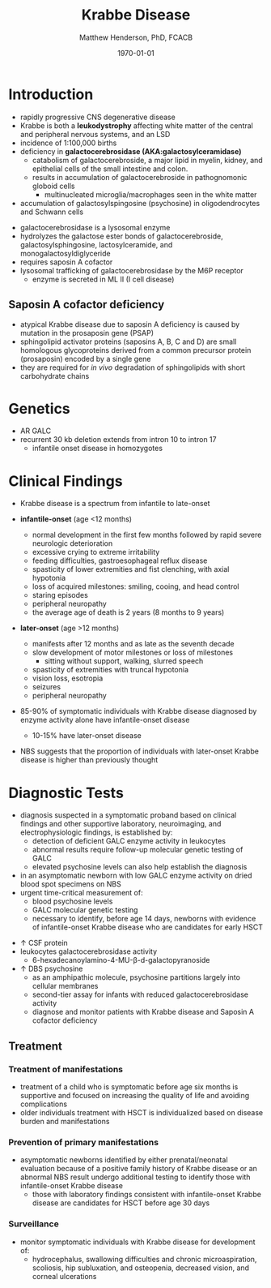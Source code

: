 #+TITLE: Krabbe Disease
#+AUTHOR: Matthew Henderson, PhD, FCACB
#+DATE: \today

* Introduction
- rapidly progressive CNS degenerative disease
- Krabbe is both a *leukodystrophy* affecting white matter of the central
  and peripheral nervous systems, and an LSD
- incidence of 1:100,000 births
- deficiency in *galactocerebrosidase (AKA:galactosylceramidase)* 
  - catabolism of galactocerebroside, a major lipid in myelin, kidney, and epithelial cells of the small intestine and colon. 
  - results in accumulation of galactocerebroside in pathognomonic globoid cells
    - multinucleated microglia/macrophages seen in the white matter
- accumulation of galactosylspingosine (psychosine) in oligodendrocytes and Schwann cells

#+CAPTION[]:Galactocerebrosidase
#+NAME: fig:bgal
#+ATTR_LaTeX: :width 0.9\textwidth
[[file:./krabbe/figures/beta-galactosidase.png]]

- galactocerebrosidase is a lysosomal enzyme
- hydrolyzes the galactose ester bonds of galactocerebroside, galactosylsphingosine, lactosylceramide, and monogalactosyldiglyceride
- requires saposin A cofactor
- lysosomal trafficking of galactocerebrosidase by the M6P receptor
  - enzyme is secreted in ML II (I cell disease)

** Saposin A cofactor deficiency
- atypical Krabbe disease due to saposin A deficiency is caused by mutation in the prosaposin gene (PSAP)
- sphingolipid activator proteins (saposins A, B, C and D) are small
  homologous glycoproteins derived from a common precursor protein
  (prosaposin) encoded by a single gene
- they are required for /in vivo/ degradation of sphingolipids with
  short carbohydrate chains

* Genetics
- AR GALC
- recurrent 30 kb deletion extends from intron 10 to intron 17
  - infantile onset disease in homozygotes

* Clinical Findings
- Krabbe disease is a spectrum from infantile to late-onset


- *infantile-onset* (age <12 months)

  - normal development in the first few months followed by rapid
    severe neurologic deterioration
  - excessive crying to extreme irritability
  - feeding difficulties, gastroesophageal reflux disease
  - spasticity of lower extremities and fist clenching, with axial hypotonia
  - loss of acquired milestones: smiling, cooing, and head control
  - staring episodes
  - peripheral neuropathy
  - the average age of death is 2 years (8 months to 9 years)

- *later-onset* (age >12 months)
  - manifests after 12 months and as late as the seventh decade
  - slow development of motor milestones or loss of milestones
    - sitting without support, walking, slurred speech
  - spasticity of extremities with truncal hypotonia
  - vision loss, esotropia
  - seizures
  - peripheral neuropathy

- 85-90% of symptomatic individuals with Krabbe disease diagnosed by
  enzyme activity alone have infantile-onset disease
  - 10-15% have later-onset disease
- NBS suggests that the proportion of individuals with later-onset
  Krabbe disease is higher than previously thought

* Diagnostic Tests
- diagnosis suspected in a symptomatic proband based on clinical
  findings and other supportive laboratory, neuroimaging, and
  electrophysiologic findings, is established by:
  - detection of deficient GALC enzyme activity in leukocytes
  - abnormal results require follow-up molecular genetic testing of GALC
  - elevated psychosine levels can also help establish the diagnosis

- in an asymptomatic newborn with low GALC enzyme activity
  on dried blood spot specimens on NBS
- urgent time-critical measurement of:
  - blood psychosine levels
  - GALC molecular genetic testing
  - necessary to identify, before age 14 days, newborns with evidence
    of infantile-onset Krabbe disease who are candidates for early
    HSCT

#+CAPTION[]:NBS follow-up at Mayo
#+NAME: fig:
#+ATTR_LaTeX: :width 0.8\textwidth
[[file:./krabbe/figures/NBS_follow_up.png]]

- \uparrow CSF protein
- leukocytes galactocerebrosidase activity 
  - 6-hexadecanoylamino-4-MU-\beta-d-galactopyranoside

- \uparrow DBS psychosine
  - as an amphipathic molecule, psychosine partitions largely into
    cellular membranes
  - second-tier assay for infants with reduced galactocerebrosidase activity
  - diagnose and monitor patients with Krabbe disease and Saposin A
    cofactor deficiency

** Treatment
*** Treatment of manifestations
  - treatment of a child who is symptomatic before age six months is
    supportive and focused on increasing the quality of life and
    avoiding complications
  - older individuals treatment with HSCT is individualized based on
    disease burden and manifestations

*** Prevention of primary manifestations
  - asymptomatic newborns identified by either prenatal/neonatal
    evaluation because of a positive family history of Krabbe disease
    or an abnormal NBS result undergo additional testing to identify
    those with infantile-onset Krabbe disease
    - those with laboratory findings consistent with infantile-onset
      Krabbe disease are candidates for HSCT before age 30 days

*** Surveillance
  - monitor symptomatic individuals with Krabbe disease for
    development of:
    - hydrocephalus, swallowing difficulties and chronic
      microaspiration, scoliosis, hip subluxation, and osteopenia,
      decreased vision, and corneal ulcerations





